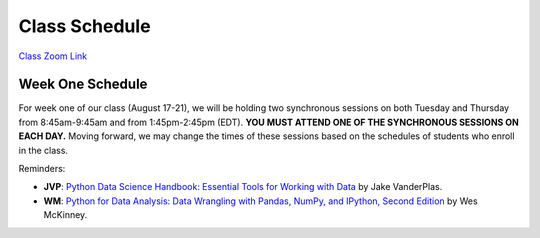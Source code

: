 Class Schedule
=============

`Class Zoom Link <https://duke.zoom.us/j/96026191020>`_


Week One Schedule
-----------------

For week one of our class (August 17-21), we will be holding two synchronous sessions on both Tuesday and Thursday from 8:45am-9:45am and from 1:45pm-2:45pm (EDT). **YOU MUST ATTEND ONE OF THE SYNCHRONOUS SESSIONS ON EACH DAY.** Moving forward, we may change the times of these sessions based on the schedules of students who enroll in the class.

.. csv-table::
   :file: class_schedule.csv
   :widths: 10, 32, 32, 5
   :header-rows: 1

Reminders:

- **JVP**: `Python Data Science Handbook: Essential Tools for Working with Data <https://www.amazon.com/Python-Data-Science-Handbook-Essential-dp-1491912057/dp/1491912057>`_ by Jake VanderPlas.
- **WM**: `Python for Data Analysis: Data Wrangling with Pandas, NumPy, and IPython, Second Edition <https://www.amazon.com/gp/product/1491957662>`_ by Wes McKinney.
